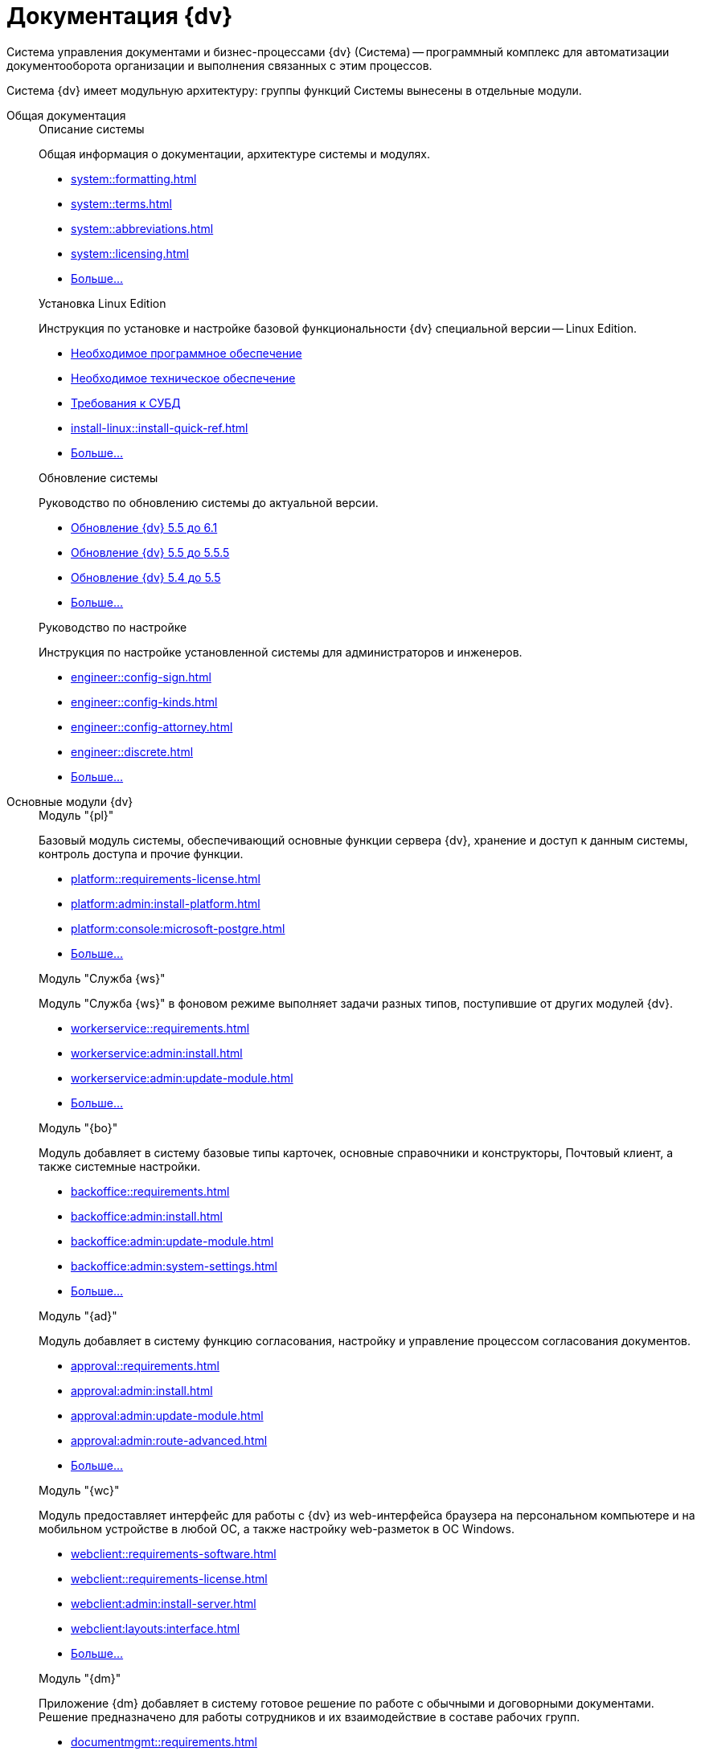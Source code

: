 :page-layout: home

= Документация {dv}

Система управления документами и бизнес-процессами {dv} (Система) -- программный комплекс для автоматизации документооборота организации и выполнения связанных с этим процессов.

Система {dv} имеет модульную архитектуру: группы функций Системы вынесены в отдельные модули.

[tabs]
====
Общая документация::
+
[#system]
.Описание системы
****
Общая информация о документации, архитектуре системы и модулях.

* xref:system::formatting.adoc[]
* xref:system::terms.adoc[]
* xref:system::abbreviations.adoc[]
* xref:system::licensing.adoc[]
* xref:system::index.adoc[Больше...]
****
// +
// [#installwindows]
// .Установка на Windows
// ****
// Обобщённая инструкция по установке и настройке базовой функциональности системы.
//
// * xref:installguide::requirements-software.adoc[Необходимое программное обеспечение]
// * xref:installguide::requirements-hardware.adoc[Необходимое техническое обеспечение]
// * xref:installguide::install-quick-ref.adoc[]
// * xref:installguide::index.adoc[Больше...]
// ****
+
[#installinux]
.Установка Linux Edition
****
Инструкция по установке и настройке базовой функциональности {dv} специальной версии -- Linux Edition.

* xref:install-linux::requirements-software.adoc[Необходимое программное обеспечение]
* xref:install-linux::requirements-hardware.adoc[Необходимое техническое обеспечение]
* xref:install-linux::requirements-database.adoc[Требования к СУБД]
* xref:install-linux::install-quick-ref.adoc[]
* xref:install-linux::index.adoc[Больше...]
****
+
[#upgrade]
.Обновление системы
****
Руководство по обновлению системы до актуальной версии.

* xref:upgrade:55-61:update.adoc[Обновление {dv} 5.5 до 6.1]
* xref:upgrade:55-555:update.adoc[Обновление {dv} 5.5 до 5.5.5]
* xref:upgrade:54-55:index.adoc[Обновление {dv} 5.4 до 5.5]
* xref:upgrade::index.adoc[Больше...]
****
+
[#engineer]
.Руководство по настройке
****
Инструкция по настройке установленной системы для администраторов и инженеров.

* xref:engineer::config-sign.adoc[]
* xref:engineer::config-kinds.adoc[]
* xref:engineer::config-attorney.adoc[]
* xref:engineer::discrete.adoc[]
* xref:engineer::index.adoc[Больше...]
****

Основные модули {dv}::
+
[#platform]
.Модуль "{pl}"
****
Базовый модуль системы, обеспечивающий основные функции сервера {dv}, хранение и доступ к данным системы, контроль доступа и прочие функции.

* xref:platform::requirements-license.adoc[]
* xref:platform:admin:install-platform.adoc[]
* xref:platform:console:microsoft-postgre.adoc[]
* xref:platform::index.adoc[Больше...]
****
+
[#worker]
.Модуль "Служба {ws}"
****
Модуль "Служба {ws}" в фоновом режиме выполняет задачи разных типов, поступившие от других модулей {dv}.

* xref:workerservice::requirements.adoc[]
* xref:workerservice:admin:install.adoc[]
* xref:workerservice:admin:update-module.adoc[]
* xref:workerservice::index.adoc[Больше...]
****
+
[#backoffice]
.Модуль "{bo}"
****
Модуль добавляет в систему базовые типы карточек, основные справочники и конструкторы, Почтовый клиент, а также системные настройки.

* xref:backoffice::requirements.adoc[]
* xref:backoffice:admin:install.adoc[]
* xref:backoffice:admin:update-module.adoc[]
* xref:backoffice:admin:system-settings.adoc[]
* xref:backoffice::index.adoc[Больше...]
****
+
[#approvaldesigner]
.Модуль "{ad}"
****
Модуль добавляет в систему функцию согласования, настройку и управление процессом согласования документов.

* xref:approval::requirements.adoc[]
* xref:approval:admin:install.adoc[]
* xref:approval:admin:update-module.adoc[]
* xref:approval:admin:route-advanced.adoc[]
* xref:approval::index.adoc[Больше...]
****
+
[#webclient]
.Модуль "{wc}"
****
Модуль предоставляет интерфейс для работы с {dv} из web-интерфейса браузера на персональном компьютере и на мобильном устройстве в любой ОС, а также настройку web-разметок в ОС Windows.

* xref:webclient::requirements-software.adoc[]
* xref:webclient::requirements-license.adoc[]
* xref:webclient:admin:install-server.adoc[]
* xref:webclient:layouts:interface.adoc[]
* xref:webclient::index.adoc[Больше...]
****
+
[#documentmanagement]
.Модуль "{dm}"
****
Приложение {dm} добавляет в систему готовое решение по работе с обычными и договорными документами. Решение предназначено для работы сотрудников и их взаимодействие в составе рабочих групп.

* xref:documentmgmt::requirements.adoc[]
* xref:documentmgmt:admin:install.adoc[]
* xref:documentmgmt:admin:update-module.adoc[]
* xref:documentmgmt::index.adoc[Больше...]
****
+
[#windowsclient]
.Модуль "{wincl}"
****
Модуль, предоставляющий интерфейс для работы, администрирования и настройки {dv} в ОС Windows.

* xref:winclient:admin:install.adoc[]
* xref:winclient:admin:update-module.adoc[]
* xref:winclient:admin:system-settings.adoc[]
* xref:winclient::index.adoc[Больше...]
****
+
[#mgmtconsole]
.Модуль "{mc}"
****
{mc} является инструментом администрирования системы {dv} и её компонентов, позволяет настроить конфигурацию Службы {ws}, просматривать сообщения и ошибки, связанные с работой карточек системы.

* xref:mgmtconsole::requirements.adoc[]
* xref:mgmtconsole:admin:install.adoc[]
* xref:mgmtconsole:admin:provide-access.adoc[]
* xref:mgmtconsole::index.adoc[Больше...]
****
+
[#takeoffice]
.Модуль "{to}"
****
Приложение _{to}_ добавляет в систему {dv} возможность работы с (устаревшими) карточками "{dv} 4.5" и предназначено для автоматизации наиболее распространенных задач документооборота.

* xref:takeoffice::requirements.adoc[]
* xref:takeoffice:admin:install-server.adoc[]
* xref:takeoffice:admin:functions.adoc[]
* xref:takeoffice::index.adoc[Больше...]
****
+
[#workflow]
.Модуль "{wf}"
****
Модуль "{wf}" системы {dv} обеспечивает управление бизнес-процессами и предоставляет возможности настройки и автоматизации типичных для документооборота организации бизнес-процессов.

* xref:workflow::requirements.adoc[]
* xref:workflow::license.adoc[]
* xref:workflow:admin:install.adoc[]
* xref:workflow:admin:update-module.adoc[]
* xref:workflow::index.adoc[Больше...]
****
+
[#edimodule]
.{em}
****
Модуль, предоставляющий возможности юридически значимого обмена электронными документами с контрагентами через операторов ЭДО (электронного документооборота).

* xref:edi:admin:install.adoc[]
* xref:edi:admin:configure-directory.adoc[]
* xref:edi:admin:configure-partners.adoc[]
* xref:edi::index.adoc[Больше...]
****
+
// [#solutionmgr]
// .Модуль "{sm}"
// ****
// Модуль _{sm}_ предназначен для импорта и экспорта данных решений на базе {dv}.
//
// * xref:solutionmngr::requirements.adoc[]
// * xref:solutionmngr:admin:install-server.adoc[]
// * xref:solutionmngr:user:functions.adoc[]
// * xref:solutionmngr::index.adoc[Больше...]
// ****
// +
[#archivemgmt]
.Модуль "{am}"
****
Комплект инструментов, предназначенный для выполнения административных задач в организациях, эксплуатирующих систему {dv}.

* xref:archivemgmt::requirements.adoc[]
* xref:archivemgmt:admin:install.adoc[]
* xref:archivemgmt:admin:update-module.adoc[]
* xref:archivemgmt:admin:administration.adoc[]
* xref:archivemgmt::index.adoc[Больше...]
****

Дополнительная документация::
+
[#programmer]
.Руководство разработчика
****
Руководство по разработке решений на основе программного кода {dv}, описание публичного API системы.

* xref:programmer::development.adoc[]
* xref:programmer:cards:connect-to-dv-server.adoc[]
* xref:programmer:DocsVisionObjectModel:class-lib.adoc[]
* xref:programmer::index.adoc[Больше...]
****
+
// [#schemas]
// .xref:schemas::index.adoc[Описание схем карточек]
// ****
//
// Описание схем метаданных карточек модулей {dv}.
//
// * xref:schemas::ApprovalDesigner.adoc[]
// * xref:schemas::ArchiveManagement.adoc[]
// * xref:schemas::BackOffice.adoc[]
// * xref:schemas::Platform.adoc[]
// * xref:schemas::TakeOffice.adoc[]
// * xref:schemas::WorkerService.adoc[]
// * xref:schemas::Workflow.adoc[]
//
// ****
+
[#resourcekit]
.Комплект утилит {rk}
****
Комплект инструментов, предназначенный для выполнения административных задач в организациях, эксплуатирующих систему {dv}.

* xref:resource-kit:admin:install.adoc[]
* xref:resource-kit:cardmanager:util.adoc[]
* xref:resource-kit:dvexplorer:util.adoc[]
* xref:resource-kit::index.adoc[Больше...]
****
+
[#desdirs]
.Конструкторы и справочники
****
Документация конструкторов и справочников -- инструментов администрирования и настройки системы.

* xref:platform:desdirs:index.adoc[Конструкторы и справочники модуля {pl}]
* xref:backoffice:desdirs:conditions.adoc[Конструкторы и справочники модуля {bo}]
* xref:platform:desdirs:index.adoc[Больше...]
****
====
